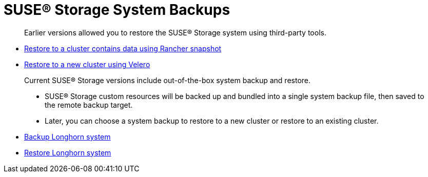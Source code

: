 = SUSE® Storage System Backups
:current-version: {page-component-version}

____
Earlier versions allowed you to restore the SUSE® Storage system using third-party tools.
____

* link:./restore-to-a-cluster-contains-data-using-rancher-snapshot[Restore to a cluster contains data using Rancher snapshot]
* link:./restore-to-a-new-cluster-using-velero[Restore to a new cluster using Velero]

____
Current SUSE® Storage versions include out-of-the-box system backup and restore.

* SUSE® Storage custom resources will be backed up and bundled into a single system backup file, then saved to the remote backup target.
* Later, you can choose a system backup to restore to a new cluster or restore to an existing cluster.
____

* link:./backup-longhorn-system[Backup Longhorn system]
* link:./restore-longhorn-system[Restore Longhorn system]
